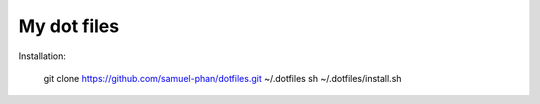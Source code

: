 My dot files
============

Installation:

  git clone https://github.com/samuel-phan/dotfiles.git ~/.dotfiles
  sh ~/.dotfiles/install.sh
